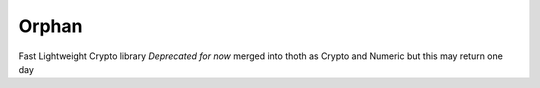 Orphan
==========
Fast Lightweight Crypto library
*Deprecated for now* merged into thoth as Crypto and Numeric but this may return one day
